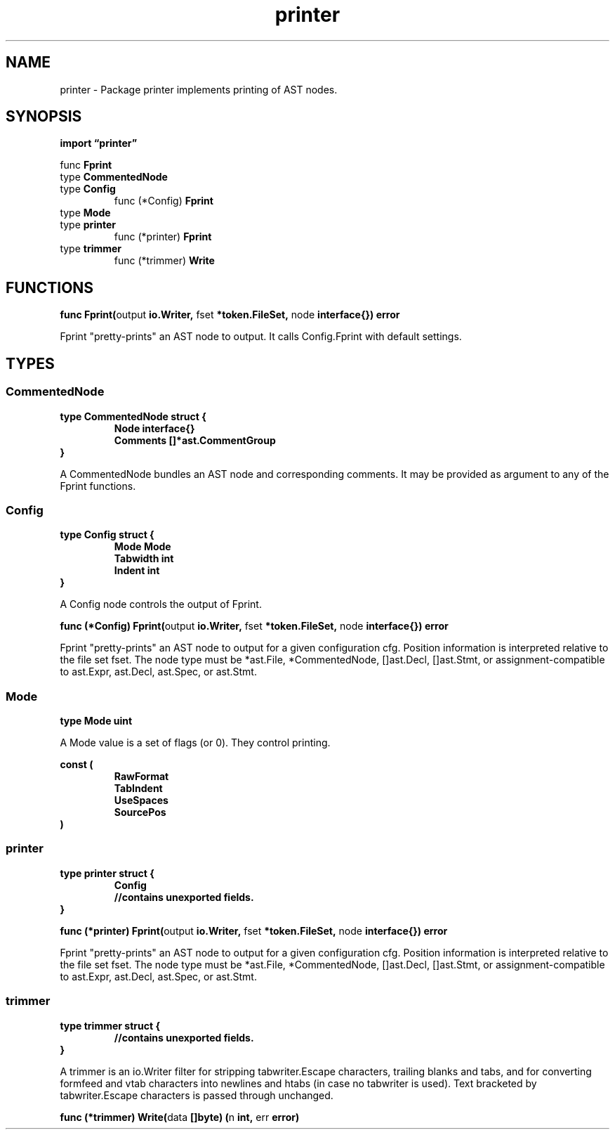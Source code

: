 .\"    Automatically generated by mango(1)
.TH "printer" 3 "2014-11-26" "version 2014-11-26" "Go Packages"
.SH "NAME"
printer \- Package printer implements printing of AST nodes.
.SH "SYNOPSIS"
.B import \*(lqprinter\(rq
.sp
.RB "func " Fprint
.sp 0
.RB "type " CommentedNode
.sp 0
.RB "type " Config
.sp 0
.RS
.RB "func (*Config) " Fprint
.sp 0
.RE
.RB "type " Mode
.sp 0
.RB "type " printer
.sp 0
.RS
.RB "func (*printer) " Fprint
.sp 0
.RE
.RB "type " trimmer
.sp 0
.RS
.RB "func (*trimmer) " Write
.sp 0
.RE
.SH "FUNCTIONS"
.PP
.BR "func Fprint(" "output" " io.Writer, " "fset" " *token.FileSet, " "node" " interface{}) error"
.PP
Fprint "pretty\-prints" an AST node to output. 
It calls Config.Fprint with default settings. 
.SH "TYPES"
.SS "CommentedNode"
.B type CommentedNode struct {
.RS
.B Node interface{}
.sp 0
.B Comments []*ast.CommentGroup
.RE
.B }
.PP
A CommentedNode bundles an AST node and corresponding comments. 
It may be provided as argument to any of the Fprint functions. 
.SS "Config"
.B type Config struct {
.RS
.B Mode Mode
.sp 0
.B Tabwidth int
.sp 0
.B Indent int
.RE
.B }
.PP
A Config node controls the output of Fprint. 
.PP
.BR "func (*Config) Fprint(" "output" " io.Writer, " "fset" " *token.FileSet, " "node" " interface{}) error"
.PP
Fprint "pretty\-prints" an AST node to output for a given configuration cfg. 
Position information is interpreted relative to the file set fset. 
The node type must be *ast.File, *CommentedNode, []ast.Decl, []ast.Stmt, or assignment\-compatible to ast.Expr, ast.Decl, ast.Spec, or ast.Stmt. 
.SS "Mode"
.B type Mode uint
.PP
A Mode value is a set of flags (or 0). 
They control printing. 
.PP
.B const (
.RS
.B RawFormat 
.sp 0
.B TabIndent 
.sp 0
.B UseSpaces 
.sp 0
.B SourcePos 
.sp 0
.RE
.B )
.SS "printer"
.B type printer struct {
.RS
.B Config
.sp 0
.sp 0
.B //contains unexported fields.
.RE
.B }
.PP
.PP
.BR "func (*printer) Fprint(" "output" " io.Writer, " "fset" " *token.FileSet, " "node" " interface{}) error"
.PP
Fprint "pretty\-prints" an AST node to output for a given configuration cfg. 
Position information is interpreted relative to the file set fset. 
The node type must be *ast.File, *CommentedNode, []ast.Decl, []ast.Stmt, or assignment\-compatible to ast.Expr, ast.Decl, ast.Spec, or ast.Stmt. 
.SS "trimmer"
.B type trimmer struct {
.RS
.sp 0
.B //contains unexported fields.
.RE
.B }
.PP
A trimmer is an io.Writer filter for stripping tabwriter.Escape characters, trailing blanks and tabs, and for converting formfeed and vtab characters into newlines and htabs (in case no tabwriter is used). 
Text bracketed by tabwriter.Escape characters is passed through unchanged. 
.PP
.BR "func (*trimmer) Write(" "data" " []byte) (" "n" " int, " "err" " error)"

